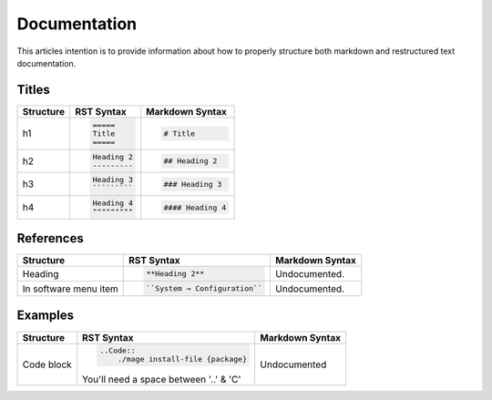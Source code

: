 =============
Documentation
=============

This articles intention is to provide information about how to properly structure both markdown and restructured text documentation. 

Titles 
------

+--------------+---------------------------------------+----------------------------------+
| Structure    |  RST Syntax                           |  Markdown Syntax                 |
+==============+=======================================+==================================+
| h1           |  .. code:: ReST                       | .. code::                        |
|              |                                       |                                  |
|              |     =====                             |     # Title                      |
|              |     Title                             |                                  |
|              |     =====                             |                                  |
|              |                                       |                                  | 
+--------------+---------------------------------------+----------------------------------+
| h2           | .. code:: ReST                        | .. code::                        | 
|              |                                       |                                  |
|              |     Heading 2                         |     ## Heading 2                 | 
|              |     ---------                         |                                  | 
|              |                                       |                                  | 
+--------------+---------------------------------------+----------------------------------+
| h3           | .. code:: ReST                        | .. code::                        |
|              |                                       |                                  |
|              |     Heading 3                         |     ### Heading 3                |
|              |     `````````                         |                                  | 
|              |                                       |                                  | 
+--------------+---------------------------------------+----------------------------------+
| h4           | .. code:: ReST                        | .. code::                        |
|              |                                       |                                  |
|              |     Heading 4                         |     #### Heading 4               |
|              |     """""""""                         |                                  |
|              |                                       |                                  |
+--------------+---------------------------------------+----------------------------------+

References
----------

+--------------+---------------------------------------+----------------------------------+
| Structure    |  RST Syntax                           |  Markdown Syntax                 |
+==============+=======================================+==================================+
| Heading      | .. code:: ReST                        | Undocumented.                    |
|              |                                       |                                  |
|              |     **Heading 2**                     |                                  |
|              |                                       |                                  |
+--------------+---------------------------------------+----------------------------------+
| In software  | .. code:: ReST                        | Undocumented.                    | 
| menu item    |                                       |                                  |
|              |    ``System → Configuration``         |                                  | 
|              |                                       |                                  | 
+--------------+---------------------------------------+----------------------------------+  

Examples
--------

+--------------+---------------------------------------+----------------------------------+
| Structure    |  RST Syntax                           |  Markdown Syntax                 |
+==============+=======================================+==================================+
| Code block   | .. code:: ReST                        | Undocumented                     |
|              |                                       |                                  |
|              |     ..Code::                          |                                  |
|              |         ./mage install-file {package} |                                  |
|              |                                       |                                  |
|              | You'll need a space between '..' & 'C'|                                  |
+--------------+---------------------------------------+----------------------------------+


